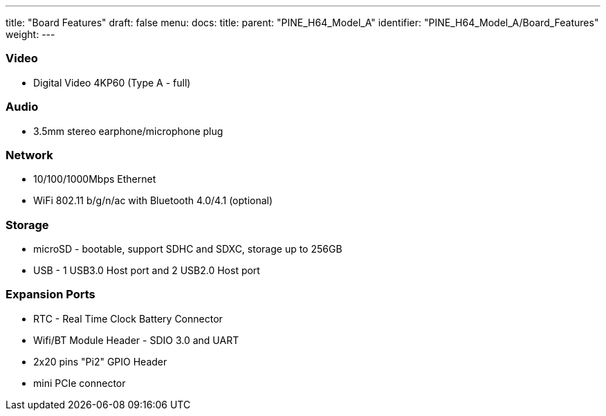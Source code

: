 ---
title: "Board Features"
draft: false
menu:
  docs:
    title:
    parent: "PINE_H64_Model_A"
    identifier: "PINE_H64_Model_A/Board_Features"
    weight: 
---


=== Video
* Digital Video 4KP60 (Type A - full)

=== Audio

* 3.5mm stereo earphone/microphone plug

=== Network

* 10/100/1000Mbps Ethernet
* WiFi 802.11 b/g/n/ac with Bluetooth 4.0/4.1 (optional)

=== Storage

* microSD - bootable, support SDHC and SDXC, storage up to 256GB
* USB -	1 USB3.0 Host port and 2 USB2.0 Host port

=== Expansion Ports

* RTC - Real Time Clock Battery Connector
* Wifi/BT Module Header - SDIO 3.0 and UART
* 2x20 pins "Pi2" GPIO Header
* mini PCIe connector

